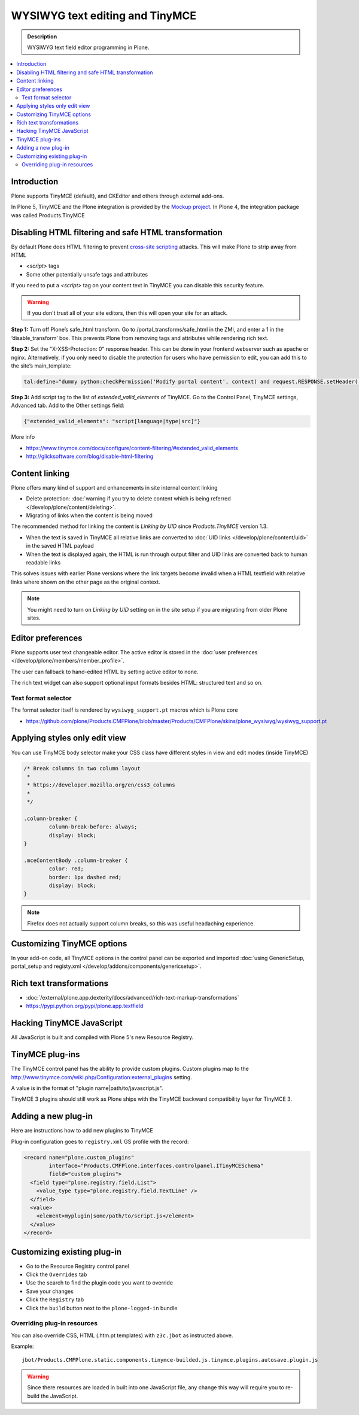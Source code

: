 ================================
WYSIWYG text editing and TinyMCE
================================

.. admonition:: Description

        WYSIWYG text field editor programming in Plone.

.. contents :: :local:

Introduction
------------

Plone supports TinyMCE (default), and CKEditor and others through external add-ons.

In Plone 5, TinyMCE and the Plone integration is provided by the `Mockup project <https://github.com/plone/mockup>`_. In Plone 4, the integration package was called Products.TinyMCE

Disabling HTML filtering and safe HTML transformation
------------------------------------------------------

By default Plone does HTML filtering to prevent `cross-site scripting <http://en.wikipedia.org/wiki/Cross-site_scripting>`_
attacks. This will make Plone to strip away from HTML

* `<script>` tags

* Some other potentially unsafe tags and attributes

If you need to put a `<script>` tag on your content text in TinyMCE you can disable this security feature.

.. warning::

        If you don't trust all of your site editors, then this will open your site for an attack.

**Step 1:** Turn off Plone’s safe_html transform. Go to /portal_transforms/safe_html in the ZMI, and enter a 1 in the ‘disable_transform’ box. This prevents Plone from removing tags and attributes while rendering rich text.

**Step 2:** Set the "X-XSS-Protection: 0" response header. This can be done in your frontend webserver such as apache or nginx. Alternatively, if you only need to disable the protection for users who have permission to edit, you can add this to the site’s main_template:

.. code-block:: bash

    tal:define="dummy python:checkPermission('Modify portal content', context) and request.RESPONSE.setHeader('X-XSS-Protection', '0');"

**Step 3:** Add script tag to the list of `extended_valid_elements` of TinyMCE. Go to the Control Panel, TinyMCE settings, Advanced tab. Add to the Other settings field:

.. code-block:: bash

  {"extended_valid_elements": "script[language|type|src]"}


More info

* https://www.tinymce.com/docs/configure/content-filtering/#extended_valid_elements
* http://glicksoftware.com/blog/disable-html-filtering



Content linking
---------------

Plone offers many kind of support and enhancements in site internal content linking

* Delete protection: :doc:`warning if you try to delete content which is being referred </develop/plone/content/deleting>`.

* Migrating of links when the content is being moved

The recommended method for linking the content is *Linking by UID* since *Products.TinyMCE* version 1.3.

* When the text is saved in TinyMCE all relative links are converted to :doc:`UID links </develop/plone/content/uid>` in the saved HTML payload

* When the text is displayed again, the HTML is run through output filter and UID links are converted back to human readable links

This solves issues with earlier Plone versions where the link targets become invalid when a HTML textfield with relative
links where shown on the other page as the original context.

.. note ::

   You might need to turn on *Linking by UID* setting on in the site setup if you are migrating from older Plone sites.

Editor preferences
------------------

Plone supports user text changeable editor. The active editor is stored in
the :doc:`user preferences </develop/plone/members/member_profile>`.

The user can fallback to hand-edited HTML by setting active editor to none.

The rich text widget can also support optional input formats besides
HTML: structured text and so on.

Text format selector
====================

The format selector itself is rendered by ``wysiwyg_support.pt`` macros
which is Plone core

* https://github.com/plone/Products.CMFPlone/blob/master/Products/CMFPlone/skins/plone_wysiwyg/wysiwyg_support.pt

Applying styles only edit view
------------------------------

You can use TinyMCE body selector make your CSS class have different styles in view and edit modes (inside TinyMCE)

.. code-block:: css


        /* Break columns in two column layout
         *
         * https://developer.mozilla.org/en/css3_columns
         *
         */

        .column-breaker {
                column-break-before: always;
                display: block;
        }

        .mceContentBody .column-breaker {
                color: red;
                border: 1px dashed red;
                display: block;
        }

.. note ::

        Firefox does not actually support column breaks, so this was useful headaching experience.

Customizing TinyMCE options
----------------------------

In your add-on code, all TinyMCE options in the control panel can be exported and imported
:doc:`using GenericSetup, portal_setup and registy.xml </develop/addons/components/genericsetup>`.


Rich text transformations
-------------------------

* :doc:`/external/plone.app.dexterity/docs/advanced/rich-text-markup-transformations`

* https://pypi.python.org/pypi/plone.app.textfield


Hacking TinyMCE JavaScript
--------------------------

All JavaScript is built and compiled with Plone 5's new Resource Registry.


TinyMCE plug-ins
----------------

The TinyMCE control panel has the ability to provide custom plugins. Custom plugins
map to the http://www.tinymce.com/wiki.php/Configuration:external_plugins setting.

A value is in the format of "plugin name|path/to/javascript.js".

TinyMCE 3 plugins should still work as Plone ships with the TinyMCE backward
compatibility layer for TinyMCE 3.


Adding a new plug-in
---------------------

Here are instructions how to add new plugins to TinyMCE

Plug-in configuration goes to ``registry.xml`` GS profile with the record:

.. code-block:: xml

  <record name="plone.custom_plugins"
          interface="Products.CMFPlone.interfaces.controlpanel.ITinyMCESchema"
          field="custom_plugins">
    <field type="plone.registry.field.List">
      <value_type type="plone.registry.field.TextLine" />
    </field>
    <value>
      <element>myplugin|some/path/to/script.js</element>
    </value>
  </record>


Customizing existing plug-in
----------------------------

* Go to the Resource Registry control panel

* Click the ``Overrides`` tab

* Use the search to find the plugin code you want to override

* Save your changes

* Click the ``Registry`` tab

* Click the ``build`` button next to the ``plone-logged-in`` bundle


Overriding plug-in resources
============================

You can also override CSS, HTML (.htm.pt templates) with ``z3c.jbot``
as instructed above.

Example::

        jbot/Products.CMFPlone.static.components.tinymce-builded.js.tinymce.plugins.autosave.plugin.js

.. warning ::

        Since there resources are loaded in built into one JavaScript file,
        any change this way will require you to re-build the JavaScript.
